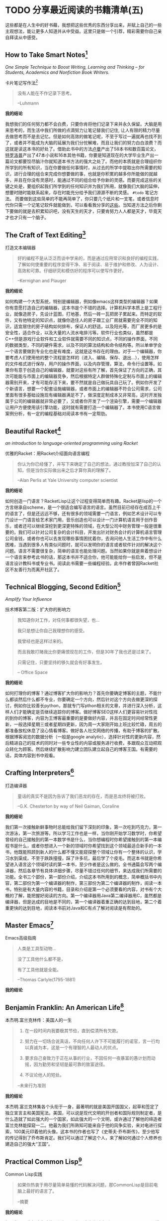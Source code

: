 #+STARTUP: showall
#+options: toc:nil
#+AUTHOR: JaneGwaww

* TODO 分享最近阅读的书籍清单(五)

#+toc: headlines local

这些都是在人生中的好书藉，我想把这些优秀的东西分享出来，并赋上自己的一些主观想法，能让更多人知道并从中受益。这里只是做一个引荐，精彩需要你自己亲自拜读从中感受。

** How to Take Smart Notes[fn:1]
/One Simple Technique to Boost Writing, Learning and Thinking – for Students, Academics and Nonfiction Book Writers./

#+BEGIN_CENTER
卡片笔记写作法[fn:2]
#+END_CENTER

#+begin_quote
没有人能在不作记录下思考。

--Luhmann
#+end_quote

*我的结论*

我想我们的任何努力都不会白费，只要你肯将他们记录下来并永久保留。大脑是用来思考的，而生活中我们所做的点滴努力让笔记替我们记住, 让人有限的精力尽量去做思考而不是去记忆。但是如何高效的做笔记呢，不至于写过一遍就再也找不到了，或者并不能成为大脑的延展为我们分忧解难，而且让我们的努力白白浪费？而这就是读这本书的好处了。借助此书中的方法[[https://en.wikipedia.org/wiki/Niklas_Luhmann][卢曼]]产出了58本书和数百篇论文，[[https://en.wikipedia.org/wiki/Anthony_Trollope][特罗洛普]]产出了47本小说和16本其他书籍，你要是知道现在的大学毕业生产出一篇论文都要饺尽脑汁你就知道本书方法的强大之处了。而他的本质就是合理组织你所学到的所有知识，当在你要做任何事情时，从过去的所学中提取出你所需要的知识，进行合理的组合来完成你想要做的事，也就是你积累的越多你所能做的就越多，并且在你没有灵感时，能通过不同的组合给予你新的灵感。而要完成这些的关键之处是，要组织起我们所学到的任何知识并为我们所用，就像我们大脑的延伸，想要时随时能联系起来，存在时能充分给予我们源源不断的灵感。 =#todo= 笔记方法。 而要做到这些简单的不能再简单了，你只要几个纸片和一支笔，或者信息时代你只需一个记笔记软件就能做到，可以看看我分享的[[file:recent_reading5.zh.org][这些]]。当知道方法之后你剩下要做的就是去积累知识吧，没有天生的天才，只要肯努力人人都是天才，毕竟天才也才只有一个脑子。

** The Craft of Text Editing[fn:3]

#+begin_center
打造文本编辑器
#+end_center

#+begin_quote
好的编程不是从泛泛而谈中学来的，而是通过应用常识和良好的编程实践，了解如何使重要的程序变得干净、易于阅读、易于维护和修改、人为设计、高效和可靠。仔细研究和模仿好的程序可以使写作更好。

--Kernighan and Plauger
#+end_quote

*我的结论*

如何构建一个大型系统，特别是编辑器，例如像emacs这样类型的编辑器？如果你有意愿打造自己的编辑器，这本书是个不错的选择。计算机科学本质上是工程行业，就像造房子，先设计蓝图，打地基，然后一砖一瓦把房子累起来。而特定的软件，又有他特定的知识点，就像你造住人的房子跟工业厂房就需要完全不同的知识，适宜居住的房子结构如何排布，保证人的舒适，以及阳光等，而厂房更多的是安全性，适合作业，以及大量的人流水电排污等。软件行业也类似，虽然都是C++但是游戏行业软件和工业软件就需要不同的知识点，不同的操作界面，不同的数据类型，不同的硬件需求，以及不同的算法结构和命令结构等。所以单单学会一个语言要做到专业化也是有难度，这就是这书存在的理由。对于一个编辑器，你要考虑人们使用他的整个流程是怎样的（进入、编辑、保存、退出...），使用怎样的文件格式进行保存，用户的操作界面，以及内存管理，算法，命令行设置等。如果你有意于创造自己的编辑器，就要对这些有所了解，首先保证了方向的正确，其次可能能与市面上的编辑器竞争，然后根据特定人群做特殊化定制与市面上的编辑器需别开来，才有可能存活下来，要不然就是自己做玩具自己玩了。例如你开发了个新语言，想要一个配套设施编辑器，或者市面上的编辑器不符合公司需求，公司里面有很多基础设施现有编辑器满足不了，做深度定制成本又非常高，这时开发独属于公司的编辑器就非常必要了，又或者你开发了一个渲染引擎，需要一个编辑器让用户方便使用该引擎功能，这时就有需要打造一个编辑器了。本书使用C语言做案例分析，有一定的编程基础对阅读本书有一定帮肋。

** Beautiful Racket[fn:4]
/an introduction to language-oriented programming using Racket/

#+begin_center
优雅的Racket：用Racket介绍面向语言编程
#+end_center

#+begin_quote
你认为你已经懂了，并写下来确定了自己的想法，通过教授加深了自己的认知，但是当你实际做出来之后才算你真的理解了。

--Alan Perlis at Yale University computer scientist
#+end_quote

*我的结论*

如何创造一门语言？RacketLisp让这个过程变得简单而有趣。Racket是lisp的一个方言继承自scheme，是一个很适合编写语言的语言。虽然目前已经存在成百上千的语言了，但是还远远不够，还有很多的领域需要一门语言，例如艺术设计可以专门设计一门语言给艺术家门用，音乐创造也可以设计一门计算机语言用于创作音乐，或者还可以继续深挖到更深更特殊的领域，在大型公司中财务管理一般是很重要的，我们可以针对公司复杂的会计科目，开发出针对财务会计的计算机语言管理公司金钱，或者你也可以去发现哪些事情困扰着你，去询问他人生活工作中有什么困难，当遇到很多人有类似问题时，就可以发明你的语言或者软件针对的解决这个问题。语言不需要很复杂，简单的语言也能处理问题。当然如果你就是奔着想设计一个语言来参考此书的话，那这本书并不适合你，他可能能给你一些启发，但不是语言设计教科书或专业书。阅读此书需要一些编程经验。此书作者曾因Racket社区不友善行为而离开社区了。

** Technical Blogging, Second Edition[fn:5]
/Amplify Your Influence/

#+begin_center
技术博客第二版：扩大你的影响力
#+end_center

#+begin_quote
我知道你对工作，对任何事都很失望，也...

我只是想让你自己我理想你的感受。

我曾经也是这样过来的。

而且我敢打赌我比你更痛恨现在的工作，但是30年了我也还是过来了。

只需记住，只要坚持的够久就会有好事发生。

-- Office Space
#+end_quote

*我的结论*

如何打理你的博客？通过博客扩大你的影响力？首先你要确定博客的主题，不能什么都谈然后什么都不专业，你要确定一个方向，然后针对这个方向去做更深的探讨，例如你比较善长python，那就专门写pthon相关的文章，并进行深入分析，这样人们才能确定是否继续追踪你的博客。做好博客SEO这样人们更容易针对性找的到你的博客，内容为王博客最重要的是要做好内容，并且在固定时间经常性更新，一般选择星期三或者星期四更新，因为周一大家刚开始上班比较忙碌，周五的都准备放松休息了没心情看博客。做好各人社交网络的传播，有助于博客的扩散。根据博客阅览的数据分析（一般是google analytic），选择针对性的更新内容，然后精进自己的技术的同时对一些专业性的内容或服务进行收费，多跟观众互动把观众转化为顾客。然后继续扩散影响力建立团队建立起自己的博客王国。有需要的话，具体内容到书中观看。

** Crafting Interpreters[fn:6]

#+begin_center
打造编译器
#+end_center

#+begin_quote
童话的真实不是因为告诉了我们恶龙的存在，而是恶龙终将被打败。

--G.K. Chesterton by way of Neil Gaiman, Coraline
#+end_quote

*我的结论*

我们第一次接触新鲜事物时总能给我们留下深刻的印象，第一次吃到巧克力，第一次游泳，第一次旅游等。所以学习工作也是一样，当你刚开始学习数学时，你希望曾经的自己接触到的第一本数学书是什么，当你想编程时你希望接触到的第一本编程书是什么，或者你想进入一个新的领域时你希望找到这个领域最适合新手的一本书，他既能照顾到新人的什么都不懂又能窥探整个领域让你有一个整体的认识，学习水到渠成，不至于跌跌撞撞，踩了许多坑，最后学了个皮毛。而这本书就是你希望进入语言这个领域时读的第一本书，至少作者是这么做的。全书通篇会写两个编译器，然后各章节有具体详细步骤，尽量不错过任何的细节，来达成我们所需要的功能。全书三个部份，第一部份介绍，介绍这本书所用到的概念，简单概括书中内容，第二部份为第一个编译器的制作，第三部份为第二个编译器的制作，阅读一本书，特别是有大量内容的书籍，目录和介绍是第一个必须要看的内容，对书有个大概的了解，能把握好阅读的方向。第一个编译器用Java第二编译器用C，虽然都是编译器，但是达成的目地是不同的，第一个编译器着重正确的达到目地，第二个着重更快的达到目地，阅读本书前对Java和C有点了解对阅读是有帮助的。

** Master Emacs[fn:7]

#+begin_center
Emacs高级指南
#+end_center

#+begin_quote
人类是工具型动物...

没了工具他什么都不是，

有了工具他就是全能。

--Thomas Carlyle(1795-1881)
#+end_quote

*我的结论*



** Benjamin Franklin: An American Life[fn:8]

#+begin_center
本杰明.富兰克林传：美国人的一生
#+end_center

#+begin_quote
1. 在一段时间内我要极其节俭，直到偿清所有欠款。

2. 努力在一切场合说真话，不向任何人许下不可能履行的诺官，言一行均以真诚为本，这是一个有理智的人最动人的优点。

3. 要求自己奋致力于正在从事的行业，不因任何一夜暴富的愚计划而动摇，因为勤劳和坚韧是最可靠的致富途径。

4. 不议论他人的短处。

--未来行为准则
#+end_quote

*我的结论*

本杰明.富兰克林集各个头衔于一身，最著明的就是美国开国国父，起草和签定了独立宣言主和美国宪法。美国，可以说是现代文明的开创者和国际规则制定者，是什么造就了如此强大的一个国家，如此强大的一个文明，或许通过了解他的缔造者富兰克林能探窥一二。他最为我们所熟知可能来自于他的风争实验，来对电进行探索，100美元印着他的头像。这本书的作者也写了《史蒂夫·乔布斯传》，至少他写的传记得到了乔布斯肯定。我们可以通过了解这个人，来了解如何通过个人修养也建造自己的强大“王国”。

** Practical Common Lisp[fn:9]

#+begin_center
Common Lisp实践
#+end_center

#+begin_quote
如果你热衷于用尽量简单易懂的代码解决问题，那CommonLisp是目前电脑上最好的语言了。

--摘要
#+end_quote

*我的结论*

如果你是一位经验丰验的工程师，那么用这本书过度到Common Lisp是一个不错的选择，基于已有的智慧与学识可以让我们更轻松面对挑战。而这本书就是在Lisp领域最好的选择，他让你基于已有的经验轻松过度到Lisp并快速应用到工作当中。我听说如何快速上手一门语言：就是用新的语言重新写你曾经做过的项目，例如你比较善长python，并且用他做过机器学习相关的项目，但是python用起来虽然很接近英语，但是他的运行速度也让你一言难尽，于是你听说了Rust这个语言性能接近C语法接近Python，于是你决定用这个语言，这个时候快速入门这个语言最好的方法就是用这个新语言重写一遍你曾经做过的机器学习项目，几周就可以熟练该语言了。这个学习方法很注重实践，而且算法，设计模式，编程方法各个语言大同小异，所以在已有的经验上这个学习方法不失为一个好方法，但是如果一个语言无法让你的思维发生转变，无法让你固有的经验有重新的认识，那么学习他的意义又在哪里呢？可能只剩工作了吧。所以Practical Common Lisp他让你清楚知道你已有的经验如何运用到Lisp这个语言中，并且也让你清楚了解CommonLisp的独到之处，并且有大幅篇章用实际项目实践其中的知识点。不建议新手用这本书入门，新手更推荐[[https://www.cs.cmu.edu/%7Edst/LispBook/][COMMON LISP: A Gentle Introduction to Symbolic Computation]]和[[http://www.paulgraham.com/acl.html][ANSI Common Lisp]]以及后继的[[https://ocw.mit.edu/courses/6-001-structure-and-interpretation-of-computer-programs-spring-2005/][SICP]]。

** Paradigms of Artificial Intelligence Programming: Case Studies in Common Lisp[fn:10]

#+begin_center
人工智能编程范式：用CommonLisp作案例讲解
#+end_center

#+begin_quote
现在开始机器在世界上将占有一席之地。

--Herbert Simon
#+end_quote

*我的结论*

人工智能从来不是新鲜玩意，最原始的人工智能语言Lisp距今也已经60多年，而基于此已有成套的理论基础和经典案例了。而最近的风口似乎又回到的人工智能，像是历史的重演，而风浪之后又能留下什么呢！阅读此书最好懂一点CommonLisp，

** 相关阅读

- [[file:recent_reading.org::*分享最近阅读的书籍清单（一）][分享最近阅读的书籍清单(一)]]
- [[file:recent_reading2.zh.org::*分享最近阅读的书籍清单(二)][分享最近阅读的书籍清单(二)]]
- [[file:recent_reading3.zh.org::*分享最近阅读的书藉清单(三)][分享最近阅读的书藉清单(三)]]
- [[file:recent_reading4.zh.org::*分享最近阅读的书籍清单(四)][分享最近阅读的书籍清单(四)]]

* 写在后面
# #+include: "../footer.zh.org"

* Footnotes

[fn:1] [[https://www.amazon.com/How-Take-Smart-Notes-Nonfiction/dp/1542866502]]

[fn:2] [[https://book.douban.com/subject/35503571/]]

[fn:3] [[http://www.finseth.com/craft/]]

[fn:4] [[https://beautifulracket.com/]]

[fn:5] [[https://medium.com/pragmatic-programmers/table-of-contents-10982edb748f]]

[fn:6] [[https://craftinginterpreters.com/]]

[fn:7] [[https://www.masteringemacs.org/]]

[fn:8] https://book.douban.com/subject/26371154/

[fn:9] https://gigamonkeys.com/book/

[fn:10] https://github.com/norvig/paip-lisp
